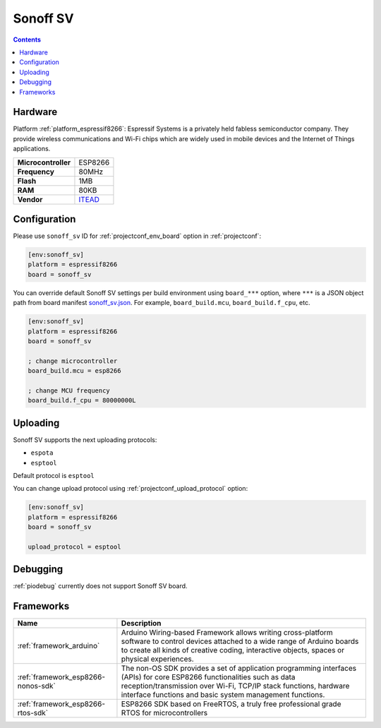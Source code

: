 ..  Copyright (c) 2014-present PlatformIO <contact@platformio.org>
    Licensed under the Apache License, Version 2.0 (the "License");
    you may not use this file except in compliance with the License.
    You may obtain a copy of the License at
       http://www.apache.org/licenses/LICENSE-2.0
    Unless required by applicable law or agreed to in writing, software
    distributed under the License is distributed on an "AS IS" BASIS,
    WITHOUT WARRANTIES OR CONDITIONS OF ANY KIND, either express or implied.
    See the License for the specific language governing permissions and
    limitations under the License.

.. _board_espressif8266_sonoff_sv:

Sonoff SV
=========

.. contents::

Hardware
--------

Platform :ref:`platform_espressif8266`: Espressif Systems is a privately held fabless semiconductor company. They provide wireless communications and Wi-Fi chips which are widely used in mobile devices and the Internet of Things applications.

.. list-table::

  * - **Microcontroller**
    - ESP8266
  * - **Frequency**
    - 80MHz
  * - **Flash**
    - 1MB
  * - **RAM**
    - 80KB
  * - **Vendor**
    - `ITEAD <https://www.itead.cc/sonoff-sv.html?utm_source=platformio&utm_medium=docs>`__


Configuration
-------------

Please use ``sonoff_sv`` ID for :ref:`projectconf_env_board` option in :ref:`projectconf`:

.. code-block:: ini

  [env:sonoff_sv]
  platform = espressif8266
  board = sonoff_sv

You can override default Sonoff SV settings per build environment using
``board_***`` option, where ``***`` is a JSON object path from
board manifest `sonoff_sv.json <https://github.com/platformio/platform-espressif8266/blob/master/boards/sonoff_sv.json>`_. For example,
``board_build.mcu``, ``board_build.f_cpu``, etc.

.. code-block:: ini

  [env:sonoff_sv]
  platform = espressif8266
  board = sonoff_sv

  ; change microcontroller
  board_build.mcu = esp8266

  ; change MCU frequency
  board_build.f_cpu = 80000000L


Uploading
---------
Sonoff SV supports the next uploading protocols:

* ``espota``
* ``esptool``

Default protocol is ``esptool``

You can change upload protocol using :ref:`projectconf_upload_protocol` option:

.. code-block:: ini

  [env:sonoff_sv]
  platform = espressif8266
  board = sonoff_sv

  upload_protocol = esptool

Debugging
---------
:ref:`piodebug` currently does not support Sonoff SV board.

Frameworks
----------
.. list-table::
    :header-rows:  1

    * - Name
      - Description

    * - :ref:`framework_arduino`
      - Arduino Wiring-based Framework allows writing cross-platform software to control devices attached to a wide range of Arduino boards to create all kinds of creative coding, interactive objects, spaces or physical experiences.

    * - :ref:`framework_esp8266-nonos-sdk`
      - The non-OS SDK provides a set of application programming interfaces (APIs) for core ESP8266 functionalities such as data reception/transmission over Wi-Fi, TCP/IP stack functions, hardware interface functions and basic system management functions.

    * - :ref:`framework_esp8266-rtos-sdk`
      - ESP8266 SDK based on FreeRTOS, a truly free professional grade RTOS for microcontrollers